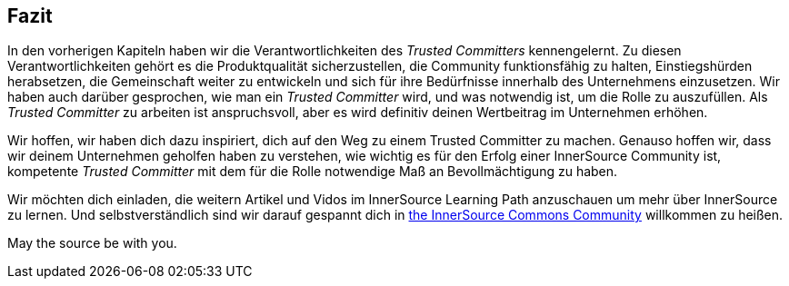 == Fazit

In den vorherigen Kapiteln haben wir die Verantwortlichkeiten des _Trusted Committers_ kennengelernt.
Zu diesen Verantwortlichkeiten gehört es die Produktqualität sicherzustellen, die Community funktionsfähig zu halten, Einstiegshürden herabsetzen, die Gemeinschaft weiter zu entwickeln und sich für ihre Bedürfnisse innerhalb des Unternehmens einzusetzen. Wir haben auch darüber gesprochen, wie man ein _Trusted Committer_ wird, und was notwendig ist, um die Rolle zu auszufüllen. Als _Trusted Committer_ zu arbeiten ist anspruchsvoll, aber es wird definitiv deinen Wertbeitrag im Unternehmen erhöhen.

Wir hoffen, wir haben dich dazu inspiriert, dich auf den Weg zu einem Trusted Committer zu machen.
Genauso hoffen wir, dass wir deinem Unternehmen geholfen haben zu verstehen, wie wichtig es für den Erfolg einer InnerSource Community ist, kompetente _Trusted Committer_ mit dem für die Rolle notwendige Maß an Bevollmächtigung zu haben.

Wir möchten dich einladen, die weitern Artikel und Vidos im InnerSource Learning Path anzuschauen um mehr über InnerSource zu lernen. Und selbstverständlich sind wir darauf gespannt dich in http://www.innersourcecommons.org/[the InnerSource Commons Community] willkommen zu heißen. 

May the source be with you.
